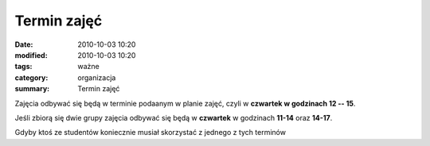Termin zajęć
############

:date: 2010-10-03 10:20
:modified: 2010-10-03 10:20
:tags: ważne
:category: organizacja
:summary: Termin zajęć

Zajęcia odbywać się będą w terminie podaanym w planie zajęć,
czyli w **czwartek w godzinach 12 -- 15**.

Jeśli zbiorą się dwie grupy zajęcia odbywać się będą
w **czwartek** w godzinach **11-14** oraz **14-17**.

Gdyby ktoś ze studentów koniecznie musiał skorzystać z jednego z tych
terminów


